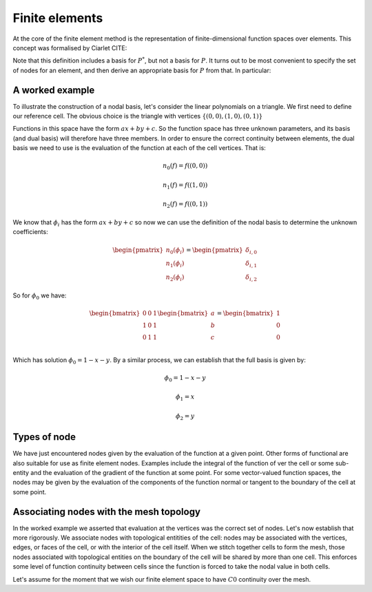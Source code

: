 .. default-role:: math

Finite elements
===============

At the core of the finite element method is the representation of
finite-dimensional function spaces over elements. This concept was
formalised by Ciarlet CITE:

.. definition:: 

   A *finite element* is a triple `(K, P, N)` in
   which `K` is a cell, `P` is a space of functions
   `K\rightarrow\mathbb{R}^n` and `N`, the set of *nodes*,
   is a basis for `P^*`, the dual space to `P`.

Note that this definition includes a basis for `P^*`, but not a
basis for `P`. It turns out to be most convenient to specify the set
of nodes for an element, and then derive an appropriate basis for
`P` from that. In particular:

.. definition:: 

   Let `N = \{n_j\}` be a basis for `P^*`.  A *nodal
   basis*, `\{\phi_i\}` for `P` is a basis for `P`
   with the property that `n_j(\phi_i) = \delta_{ij}`.


A worked example
----------------

To illustrate the construction of a nodal basis, let's consider the
linear polynomials on a triangle. We first need to define our
reference cell. The obvious choice is the triangle with vertices
`\{(0,0), (1,0), (0,1)\}` 

Functions in this space have the form `ax + by + c`. So the
function space has three unknown parameters, and its basis (and dual
basis) will therefore have three members. In order to ensure the correct
continuity between elements, the dual basis we need to use is the
evaluation of the function at each of the cell vertices. That is:

.. math::

  n_0(f) = f\left((0,0)\right)

  n_1(f) = f\left((1,0)\right)

  n_2(f) = f\left((0,1)\right)

We know that `\phi_i` has the form `ax + by + c` so now we can
use the definition of the nodal basis to determine the unknown
coefficients:

.. math::
  
  \begin{pmatrix}
  n_0(\phi_i)\\
  n_1(\phi_i)\\
  n_2(\phi_i)
  \end{pmatrix}
  =
  \begin{pmatrix}
  \delta_{i,0}\\
  \delta_{i,1}\\
  \delta_{i,2}
  \end{pmatrix}

So for `\phi_0` we have:

.. math::

  \begin{bmatrix}
  0 & 0 & 1\\
  1 & 0 & 1\\
  0 & 1 & 1\\
  \end{bmatrix}
  \begin{bmatrix}
  a\\
  b\\
  c\\
  \end{bmatrix}
  = 
  \begin{bmatrix}
  1 \\
  0 \\
  0
  \end{bmatrix}

Which has solution `\phi_0 = 1 - x - y`. By a similar process,
we can establish that the full basis is given by:

.. math::

   \phi_0 = 1 - x - y
   
   \phi_1 = x

   \phi_2 = y

Types of node
-------------

We have just encountered nodes given by the evaluation of the function
at a given point. Other forms of functional are also suitable for use
as finite element nodes. Examples include the integral of the function
of ver the cell or some sub-entity and the evaluation of the gradient
of the function at some point. For some vector-valued function spaces,
the nodes may be given by the evaluation of the components of the
function normal or tangent to the boundary of the cell at some point.

Associating nodes with the mesh topology
----------------------------------------

In the worked example we asserted that evaluation at the vertices was
the correct set of nodes. Let's now establish that more rigorously. We
associate nodes with topological entitities of the cell: nodes may be
associated with the vertices, edges, or faces of the cell, or with the
interior of the cell itself. When we stitch together cells to form the
mesh, those nodes associated with topological entities on the boundary
of the cell will be shared by more than one cell. This enforces some
level of function continuity between cells since the function is
forced to take the nodal value in both cells.

Let's assume for the moment that we wish our finite element space to
have `C0` continuity over the mesh.
